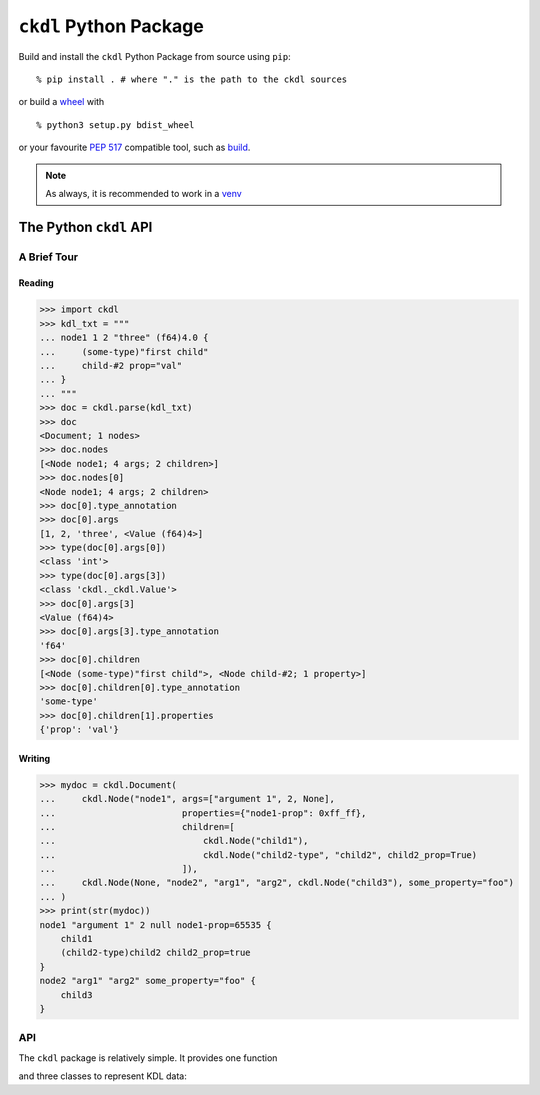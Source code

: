 =======================
``ckdl`` Python Package
=======================

.. highlight:: shell-session

Build and install the ``ckdl`` Python Package from source using ``pip``::

    % pip install . # where "." is the path to the ckdl sources

or build a `wheel <PEP 427>`_ with

::

    % python3 setup.py bdist_wheel

or your favourite `PEP 517`_ compatible tool, such as `build`_.

.. note::

    As always, it is recommended to work in a `venv`_

.. _PEP 427: https://peps.python.org/pep-0427/
.. _PEP 517: https://peps.python.org/pep-0517/
.. _build: https://pypa-build.readthedocs.io/en/latest/
.. _venv: https://docs.python.org/3/library/venv.html

The Python ``ckdl`` API
-----------------------

A Brief Tour
^^^^^^^^^^^^

Reading
"""""""

.. code-block:: pycon

    >>> import ckdl
    >>> kdl_txt = """
    ... node1 1 2 "three" (f64)4.0 {
    ...     (some-type)"first child"
    ...     child-#2 prop="val"
    ... }
    ... """
    >>> doc = ckdl.parse(kdl_txt)
    >>> doc
    <Document; 1 nodes>
    >>> doc.nodes
    [<Node node1; 4 args; 2 children>]
    >>> doc.nodes[0]
    <Node node1; 4 args; 2 children>
    >>> doc[0].type_annotation
    >>> doc[0].args
    [1, 2, 'three', <Value (f64)4>]
    >>> type(doc[0].args[0])
    <class 'int'>
    >>> type(doc[0].args[3])
    <class 'ckdl._ckdl.Value'>
    >>> doc[0].args[3]
    <Value (f64)4>
    >>> doc[0].args[3].type_annotation
    'f64'
    >>> doc[0].children
    [<Node (some-type)"first child">, <Node child-#2; 1 property>]
    >>> doc[0].children[0].type_annotation
    'some-type'
    >>> doc[0].children[1].properties
    {'prop': 'val'}

Writing
"""""""

.. code-block:: pycon

    >>> mydoc = ckdl.Document(
    ...     ckdl.Node("node1", args=["argument 1", 2, None],
    ...                        properties={"node1-prop": 0xff_ff},
    ...                        children=[
    ...                            ckdl.Node("child1"),
    ...                            ckdl.Node("child2-type", "child2", child2_prop=True)
    ...                        ]),
    ...     ckdl.Node(None, "node2", "arg1", "arg2", ckdl.Node("child3"), some_property="foo")
    ... )
    >>> print(str(mydoc))
    node1 "argument 1" 2 null node1-prop=65535 {
        child1
        (child2-type)child2 child2_prop=true
    }
    node2 "arg1" "arg2" some_property="foo" {
        child3
    }


API
^^^

.. highlight:: python3

.. py:module:: ckdl

.. py:currentmodule:: ckdl

The ``ckdl`` package is relatively simple. It provides one function

.. py:function:: parse(kdl_doc)

    Parse a KDL document

    :param kdl_doc: The KDL document to parse
    :type kdl_doc: str
    :rtype: Document
    :raises: :py:exc:`ParseError`

.. py:exception:: ParseError

    Thrown by :py:func:`parse` when the CKDL parser cannot parse the document (generally
    because it's ill-formed).

and three classes to represent KDL data:

.. py:class:: Value(type_annotation : str, value)

    A KDL value with a type annotation.

    Values without a type annotation are represented as NoneType, bool, int, float, or str.

    .. py:attribute:: type_annotation

        The type annotation of the value

        :type: str

    .. py:attribute:: value

        The actual value

.. py:class:: Node

    A KDL node, with its arguments, properties and children

    .. py:attribute:: type_annotation

        Type annotation as str or NoneType

    .. py:attribute:: name

        Node name - str

    .. py:attribute:: args

        Node args - list

    .. py:attribute:: properties

        Node properties - dict

    .. py:attribute:: children

        Child nodes - list of :py:class:`Node`

    The Node constructor supports a number of different signatures.

    If the first two arguments are strings, or None and a string, they are interpreted as the
    type annotation and the node tag name. Then, either:

    * | ``Node([type_annotation,] name, *args, *children, **properties)``
      | the remaining positional arguments are all the node arguments, followed by the child nodes,
        and the keyword arguments are the properties, or
    * | ``Node([type_annotation,] name, [args, [children, ]] *, **properties)``
      | the next positional arguments are lists of all the arguments and children, and the keyword
        arguments are the properties, or
    * | ``Node([type_annotation,] name, [args=..., [children=..., ]] *, [properties=...])``
      | the properties are passed as a dict in the ``properties`` keyword argument, the arguments
        are passed as a list either in the ``args`` keyword argument, or the positional argument
        after the tag name, and the children are similarly passed as a list, either in the
        ``children`` keyword argument, or in the positional argument following the node arguments.


    Note that when the node arguments are given as positional arguments, and the first argument is a
    string, the type annotation cannot be omitted (``Node("name", "arg", 1)`` is ``(name)arg 1``, and
    ``Node(None, "name", "arg", 1)`` is ``name "arg" 1``, but ``Node("name", 1, 2)`` is ``name 1 2``).

.. py:class:: Document(nodes)

    A KDL document, consisting of zero or more nodes.\

    .. py:attribute:: nodes

        The top-level nodes in the document - list of :py:class:`Node`

    .. py:method:: dump(self)

        Serialize the document to KDL

    .. py:method:: __str__(self)

        See dump()

